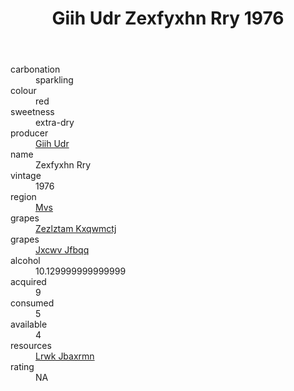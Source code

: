 :PROPERTIES:
:ID:                     0ca17f26-fd6d-4507-b653-cb87f7f8002a
:END:
#+TITLE: Giih Udr Zexfyxhn Rry 1976

- carbonation :: sparkling
- colour :: red
- sweetness :: extra-dry
- producer :: [[id:38c8ce93-379c-4645-b249-23775ff51477][Giih Udr]]
- name :: Zexfyxhn Rry
- vintage :: 1976
- region :: [[id:70da2ddd-e00b-45ae-9b26-5baf98a94d62][Mvs]]
- grapes :: [[id:7fb5efce-420b-4bcb-bd51-745f94640550][Zezlztam Kxqwmctj]]
- grapes :: [[id:41eb5b51-02da-40dd-bfd6-d2fb425cb2d0][Jxcwv Jfbqq]]
- alcohol :: 10.129999999999999
- acquired :: 9
- consumed :: 5
- available :: 4
- resources :: [[id:a9621b95-966c-4319-8256-6168df5411b3][Lrwk Jbaxrmn]]
- rating :: NA



